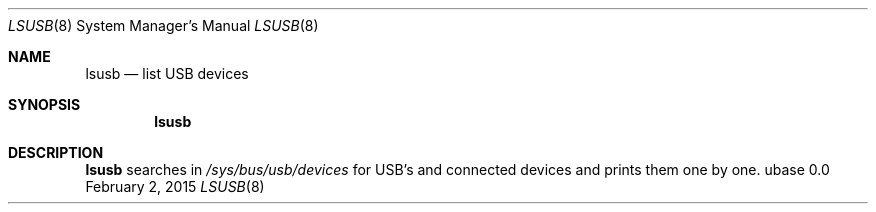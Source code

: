 .Dd February 2, 2015
.Dt LSUSB 8
.Os ubase 0.0
.Sh NAME
.Nm lsusb
.Nd list USB devices
.Sh SYNOPSIS
.Nm
.Sh DESCRIPTION
.Nm
searches in
.Pa /sys/bus/usb/devices
for USB's and connected devices and prints them one by one.